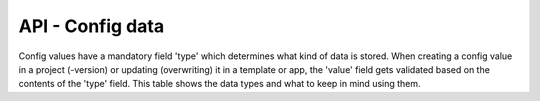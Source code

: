 API - Config data
=================

Config values have a mandatory field 'type' which determines what kind of data is stored. When creating a config value in
a project (-version) or updating (overwriting) it in a template or app, the 'value' field gets validated based on the contents of
the 'type' field. This table shows the data types and what to keep in mind using them.

+---------------+-----------------------------------+-------------------------------------------+
| Config-Type   | Valid input                       | Description                               |
+===============+===================================+===========================================+
| checkbox      | - ``mixed`` boolean values:       | * Simple Checkbox which can be checked or  |
|               | - 1, 0, "1", "0", true, false     | * unchecked                                |
|               |                                   |                                           |
+---------------+-----------------------------------+-------------------------------------------+
| color         | - ``string`` Hex value:           | - Sets a color in Hex format              |
|               | - #FFFFFF - #000000               |                                           |
+---------------+-----------------------------------+-------------------------------------------+
| css           | - ``string`` CSS contents         | - CSS content optionally with variables   |
|               |                                   | - (config values)                         |
+---------------+-----------------------------------+-------------------------------------------+
| date          | - ``string`` Date in UNIX format: | - Y = Year, m = Month, d = Day, H = Hour, |
|               | - "Y-m-d H:i:s"                   | - i = Minute, s = Second                  |
+---------------+-----------------------------------+-------------------------------------------+
| HTML          |                                   |                                           |
|               |                                   |                                           |
+---------------+-----------------------------------+-------------------------------------------+
| image         | - ``string`` URI to an image      | - Points to the location of an image      |
|               | - e.g.: www.example.com/logo.jpg  |                                           |
+---------------+-----------------------------------+-------------------------------------------+
| input         | - ``string`` any string           | - Can be any string the user inputs e.g.  |
|               |                                   | - a custom name                           |
+---------------+-----------------------------------+-------------------------------------------+
| select        | - ``string`` any value contained  | - Allows the user to select one item out  |
|               | - in the 'options' field in the   | - of a list. The list is defined in the   |
|               | - meta data                       | - meta-field 'options' of the config value|
|               |                                   | - (see explanation below).                |
+---------------+-----------------------------------+-------------------------------------------+
| multiselect   | - ``string`` multiple values      | - Similar to 'select' but the user can    |
|               | - contained in the 'options'      | - select multiple items                   |
|               | - field in the meta data          |                                           |
+---------------+-----------------------------------+-------------------------------------------+


